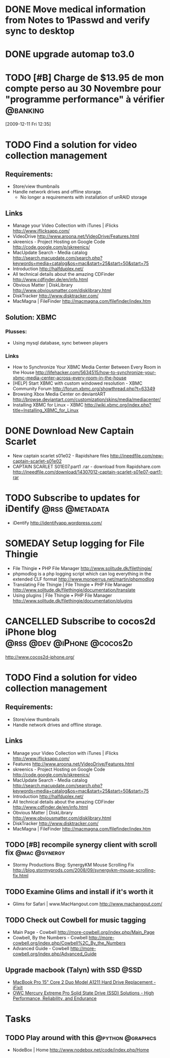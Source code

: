 #+LAST_MOBILE_CHANGE: 2009-12-04 10:28:56
#+DESCRIPTION: General tasks
* DONE Move medical information from Notes to 1Passwd and verify sync to desktop
   :LOGBOOK:
   :END:
   :PROPERTIES:
   :ID:       2155D754-2363-4A25-A2E7-94EE9ED2D10C
   :END:
* DONE upgrade automap to3.0
   :LOGBOOK:
   :END:
   :PROPERTIES:
   :ID:       12C75868-7893-412A-A0B8-711F8834DABA
   :END:
* TODO [#B] Charge de $13.95 de mon compte perso au 30 Novembre pour "programme performance" à vérifier :@banking:
  :LOGBOOK:
  - State "TODO"       from ""           [2009-12-11 Fri 14:05]
  :END:
  :PROPERTIES:
  :ID:       156F50C4-DF51-4A48-93E1-BF91D9CB3DFF
  :END:
[2009-12-11 Fri 12:35]

* TODO Find a solution for video collection management
  :PROPERTIES:
  :ID:       7B720EAF-CB83-401B-9AE3-DA94F1F0B351
  :END:
** Requirements:
   - Store/view thumbnails
   - Handle network drives and offline storage.
     - No longer a requirements with installation of unRAID storage
** Links
  - Manage your Video Collection with iTunes | iFlicks
    http://www.iflicksapp.com/
  - VideoDrive
    http://www.aroona.net/VideoDrive/Features.html
  - skreenics - Project Hosting on Google Code
    http://code.google.com/p/skreenics/
  - MacUpdate Search - Media catalog
    http://search.macupdate.com/search.php?keywords=media+catalog&os=mac&start=25&start=50&start=75
  - Introduction
    http://halfduplex.net/
  - All technical details about the amazing CDFinder
    http://www.cdfinder.de/en/info.html
  - Obvious Matter | DiskLibrary
    http://www.obviousmatter.com/disklibrary.html
  - DiskTracker
    http://www.disktracker.com/
  - MacMagna | FileFinder
    http://macmagna.com/filefinder/index.htm
** Solution: XBMC
*** Plusses:
    - Using mysql database, sync between players
*** Links
    - How to Synchronize Your XBMC Media Center Between Every Room in the House
      http://lifehacker.com/5634515/how-to-synchronize-your-xbmc-media-center-across-every-room-in-the-house
    - [HELP] Start XBMC with custom windowed resolution - XBMC Community Forum
      http://forum.xbmc.org/showthread.php?t=63349
    - Browsing Xbox Media Center on deviantART
      http://browse.deviantart.com/customization/skins/media/mediacenter/
    - Installing XBMC for Linux - XBMC
      http://wiki.xbmc.org/index.php?title=Installing_XBMC_for_Linux


* DONE Download New Captain Scarlet
  :LOGBOOK:
  - State "DONE"       from "STARTED"    [2010-10-10 Sun 22:16]
  - State "STARTED"    from "TODO"       [2010-03-20 Sat 18:56]
  :END:
  :PROPERTIES:
  :ID:       59835B99-BF40-46E8-B63E-988646EF185A
  :END:
  - New captain scarlet s01e02 - Rapidshare files
    http://ineedfile.com/new-captain-scarlet-s01e02
  - CAPTAIN SCARLET S01E07.part1 .rar - download from Rapidshare.com
    http://ineedfile.com/download/14307012-captain-scarlet-s01e07-part1-rar

* TODO Subscribe to updates for iDentify                     :@rss:@metadata:
  :PROPERTIES:
  :ID:       D5077D17-77CA-4332-819B-21A43FC56D69
  :END:
  - iDentify
    http://identifyapp.wordpress.com/

* SOMEDAY Setup logging for File Thingie
  :LOGBOOK:
  - State "SOMEDAY"    from "TODO"       [2011-11-08 Tue 07:52]
  :END:
  :PROPERTIES:
  :ID:       0E46395C-BCF7-44E3-8EE2-988036862B3E
  :END: 
  - File Thingie • PHP File Manager
     http://www.solitude.dk/filethingie/
  - phpmodlog is a php logging script which can log everything in the extended CLF format
    http://www.monperrus.net/martin/phpmodlog
  - Translating File Thingie | File Thingie • PHP File Manager
    http://www.solitude.dk/filethingie/documentation/translate
  - Using plugins | File Thingie • PHP File Manager
    http://www.solitude.dk/filethingie/documentation/plugins

* CANCELLED Subscribe to cocos2d iPhone blog     :@rss:@dev:@iPhone:@cocos2d:
  :LOGBOOK:
  - State "CANCELLED"  from "TODO"       [2010-10-10 Sun 22:18] \\
    Not using cocos2d for now!
  :END:
  :PROPERTIES:
  :ID:       3055800B-095B-483E-B371-6354CFE4D4D2
  :END:
  http://www.cocos2d-iphone.org/

* TODO Find a solution for video collection management
  :PROPERTIES:
  :ID:       308D8420-8748-4B3F-91A9-24700185C971
  :END:
** Requirements:
   - Store/view thumbnails
   - Handle network drives and offline storage.
** Links
  - Manage your Video Collection with iTunes | iFlicks
    http://www.iflicksapp.com/
  - Features
    http://www.aroona.net/VideoDrive/Features.html
  - skreenics - Project Hosting on Google Code
    http://code.google.com/p/skreenics/
  - MacUpdate Search - Media catalog
    http://search.macupdate.com/search.php?keywords=media+catalog&os=mac&start=25&start=50&start=75
  - Introduction
    http://halfduplex.net/
  - All technical details about the amazing CDFinder
    http://www.cdfinder.de/en/info.html
  - Obvious Matter | DiskLibrary
    http://www.obviousmatter.com/disklibrary.html
  - DiskTracker
    http://www.disktracker.com/
  - MacMagna | FileFinder
    http://macmagna.com/filefinder/index.htm

** TODO [#B] recompile synergy client with scroll fix         :@mac:@synergy:
   :PROPERTIES:
   :ID:       4102a6ac-95d2-4620-9c96-d602390baa8b
   :END:
   - Stormy Productions Blog: SynergyKM Mouse Scrolling Fix
     http://blog.stormyprods.com/2008/09/synergykm-mouse-scrolling-fix.html
** TODO Examine Glims and install if it's worth it
   :PROPERTIES:
   :ID:       b00c2503-789c-4999-a572-446658fbd5b0
   :END:
   - Glims for Safari | www.MacHangout.com
     http://www.machangout.com/
** TODO Check out Cowbell for music tagging
   :PROPERTIES:
   :ID:       6570096f-f570-4ecc-b4fa-8e5246a1f5de
   :END:
   - Main Page - Cowbell
     http://more-cowbell.org/index.php/Main_Page
   - Cowbell, By the Numbers - Cowbell
     http://more-cowbell.org/index.php/Cowbell%2C_By_the_Numbers
   - Advanced Guide - Cowbell
     http://more-cowbell.org/index.php/Advanced_Guide

** Upgrade macbook (Talyn) with SSD                                    :@SSD:
   - [[http://www.ifixit.com/Guide/Repair/MacBook-Pro-15-Inch-Core-2-Duo-Model-A1211-Hard-Drive-Replacement/459/1][MacBook Pro 15" Core 2 Duo Model A1211 Hard Drive Replacement - iFixit]]
   - [[http://eshop.macsales.com/shop/internal_storage/Mercury_Extreme_SSD_Sandforce/Solid_State_Pro][OWC Mercury Extreme Pro Solid State Drive (SSD) Solutions - High Performance, Reliability, and Endurance]]

* Tasks
** TODO Play around with this                             :@python:@graphics:
   - NodeBox | Home
     http://www.nodebox.net/code/index.php/Home

